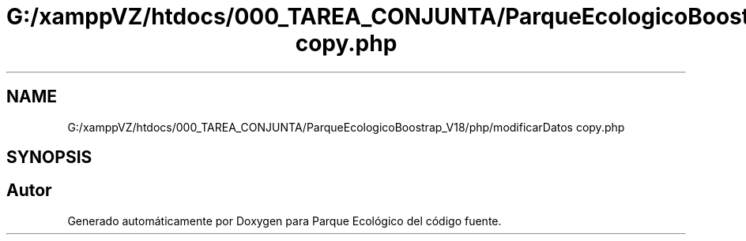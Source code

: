 .TH "G:/xamppVZ/htdocs/000_TAREA_CONJUNTA/ParqueEcologicoBoostrap_V18/php/modificarDatos copy.php" 3 "Viernes, 20 de Mayo de 2022" "Version V18" "Parque Ecológico" \" -*- nroff -*-
.ad l
.nh
.SH NAME
G:/xamppVZ/htdocs/000_TAREA_CONJUNTA/ParqueEcologicoBoostrap_V18/php/modificarDatos copy.php
.SH SYNOPSIS
.br
.PP
.SH "Autor"
.PP 
Generado automáticamente por Doxygen para Parque Ecológico del código fuente\&.
